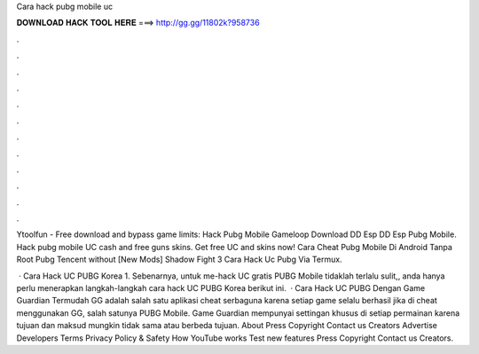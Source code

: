 Cara hack pubg mobile uc



𝐃𝐎𝐖𝐍𝐋𝐎𝐀𝐃 𝐇𝐀𝐂𝐊 𝐓𝐎𝐎𝐋 𝐇𝐄𝐑𝐄 ===> http://gg.gg/11802k?958736



.



.



.



.



.



.



.



.



.



.



.



.

Ytoolfun - Free download and bypass game limits:  Hack Pubg Mobile Gameloop Download DD Esp DD Esp Pubg Mobile. Hack pubg mobile UC cash and free guns skins. Get free UC and skins now! Cara Cheat Pubg Mobile Di Android Tanpa Root Pubg Tencent ﻿without [New Mods] Shadow Fight 3  Cara Hack Uc Pubg Via Termux.

 · Cara Hack UC PUBG Korea 1. Sebenarnya, untuk me-hack UC gratis PUBG Mobile tidaklah terlalu sulit,, anda hanya perlu menerapkan langkah-langkah cara hack UC PUBG Korea berikut ini.  · Cara Hack UC PUBG Dengan Game Guardian Termudah GG adalah salah satu aplikasi cheat serbaguna karena setiap game selalu berhasil jika di cheat menggunakan GG, salah satunya PUBG Mobile. Game Guardian mempunyai settingan khusus di setiap permainan karena tujuan dan maksud mungkin tidak sama atau berbeda tujuan. About Press Copyright Contact us Creators Advertise Developers Terms Privacy Policy & Safety How YouTube works Test new features Press Copyright Contact us Creators.

